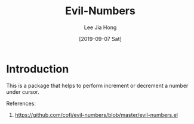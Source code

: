 #+TITLE:  Evil-Numbers
#+AUTHOR: Lee Jia Hong
#+EMAIL:  jia_hong@live.com.my
#+DATE:   [2019-09-07 Sat]
#+TAGS:   evil number

* Introduction

This is a package that helps to perform increment or decrement a number under cursor.

References:
1. https://github.com/cofi/evil-numbers/blob/master/evil-numbers.el
